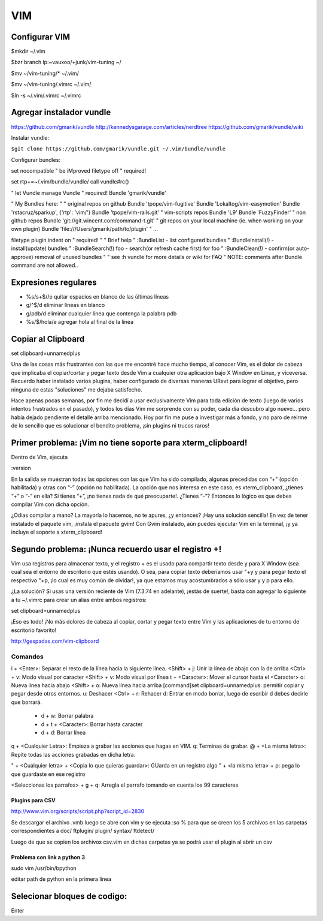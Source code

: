 ===
VIM
===

Configurar VIM
--------------

$mkdir ~/.vim

$bzr branch lp:~vauxoo/+junk/vim-tuning ~/

$mv ~/vim-tuning/* ~/.vim/

$mv ~/vim-tuning/.vimrc ~/.vim/

$ln -s ~/.vim/.vimrc ~/.vimrc

Agregar instalador vundle
-------------------------

https://github.com/gmarik/vundle
http://kennedysgarage.com/articles/nerdtree
https://github.com/gmarik/vundle/wiki

Instalar vundle:

``$git clone https://github.com/gmarik/vundle.git ~/.vim/bundle/vundle``

Configurar bundles:

set nocompatible               " be iMproved
filetype off                   " required!

set rtp+=~/.vim/bundle/vundle/
call vundle#rc()

" let Vundle manage Vundle
" required! 
Bundle 'gmarik/vundle'

" My Bundles here:
"
" original repos on github
Bundle 'tpope/vim-fugitive'
Bundle 'Lokaltog/vim-easymotion'
Bundle 'rstacruz/sparkup', {'rtp': 'vim/'}
Bundle 'tpope/vim-rails.git'
" vim-scripts repos
Bundle 'L9'
Bundle 'FuzzyFinder'
" non github repos
Bundle 'git://git.wincent.com/command-t.git'
" git repos on your local machine (ie. when working on your own plugin)
Bundle 'file:///Users/gmarik/path/to/plugin'
" ...

filetype plugin indent on     " required!
"
" Brief help
" :BundleList          - list configured bundles
" :BundleInstall(!)    - install(update) bundles
" :BundleSearch(!) foo - search(or refresh cache first) for foo
" :BundleClean(!)      - confirm(or auto-approve) removal of unused bundles
"
" see :h vundle for more details or wiki for FAQ
" NOTE: comments after Bundle command are not allowed..


Expresiones regulares
---------------------

- %s/\s\+$//e quitar espacios en blanco de las últimas líneas
- g/^$/d eliminar líneas en blanco
- g/pdb/d eliminar cualquier línea que contenga la palabra pdb
- %s/$/hola/e agregar hola al final de la línea

Copiar al Clipboard
-------------------

set clipboard=unnamedplus

Una de las cosas más frustrantes con las que me encontré hace mucho tiempo, al
conocer Vim, es el dolor de cabeza que implicaba el copiar/cortar y pegar texto
desde Vim a cualquier otra aplicación bajo X Window en Linux, y viceversa.
Recuerdo haber instalado varios plugins, haber configurado de diversas maneras
URxvt para lograr el objetivo, pero ninguna de estas "soluciones" me dejaba
satisfecho.

Hace apenas pocas semanas, por fin me decidí a usar exclusivamente Vim para
toda edición de texto (luego de varios intentos frustrados en el pasado), y
todos los días Vim me sorprende con su poder, cada día descubro algo nuevo…
pero había dejado pendiente el detalle arriba mencionado. Hoy por fin me puse a
investigar más a fondo, y no paro de reirme de lo sencillo que es solucionar el
bendito problema, ¡sin plugins ni trucos raros!


Primer problema: ¡Vim no tiene soporte para xterm_clipboard!
------------------------------------------------------------

Dentro de Vim, ejecuta

:version

En la salida se muestran todas las opciones con las que Vim ha sido compilado, algunas precedidas con “+” (opción habilitada) y otras con “-” (opción no habilitada). La opción que nos interesa en este caso, es xterm_clipboard, ¿tienes “+” o “-” en ella? Si tienes “+”, ¡no tienes nada de qué preocuparte!. ¿Tienes “-”? Entonces lo lógico es que debes compilar Vim con dicha opción.

¿Odias compilar a mano? La mayoría lo hacemos, no te apures, ¿y entonces? ¡Hay una solución sencilla! En vez de tener instalado el paquete vim, ¡instala el paquete gvim! Con Gvim instalado, aún puedes ejecutar Vim en la terminal, ¡y ya incluye el soporte a xterm_clipboard!

Segundo problema: ¡Nunca recuerdo usar el registro +!
-----------------------------------------------------

Vim usa registros para almacenar texto, y el registro + es el usado para compartir texto desde y
para X Window (sea cual sea el entorno de escritorio que estés usando). O sea, para copiar texto
deberíamos usar "+y y para pegar texto el respectivo "+p, ¡lo cual es muy común de olvidar!, ya que
estamos muy acostumbrados a sólo usar y y p para ello.

¿La solución? Si usas una versión reciente de Vim (7.3.74 en adelante), ¡estás de suerte!, basta
con agregar lo siguiente a tu ~/.vimrc para crear un alias entre ambos registros:

set clipboard=unnamedplus

¡Eso es todo! ¡No más dolores de cabeza al copiar, cortar y pegar texto entre Vim y las
aplicaciones de tu entorno de escritorio favorito!

http://gespadas.com/vim-clipboard



Comandos
========

i + <Enter>: Separar el resto de la línea hacia la siguiente línea.
<Shift> + j: Unir la línea de abajo con la de arriba
<Ctrl> + v: Modo visual por caracter
<Shift> + v: Modo visual por línea
t + <Caracter>: Mover el cursor hasta el <Caracter>    
o: Nueva línea hacia abajo
<Shift> + o: Nueva línea hacia arriba
[command]set clipboard=unnamedplus: permitir copiar y pegar desde otros entornos.
u: Deshacer
<Ctrl> + r: Rehacer
d: Entrar en modo borrar, luego de escribir d debes decirle que borrará.
    - d + w: Borrar palabra
    - d + t + <Caracter>: Borrar hasta caracter
    - d + d: Borrar línea

q + <Cualquier Letra>: Empieza a grabar las acciones que hagas en VIM.
q: Terminas de grabar.
@ + <La misma letra>: Repite todas las acciones grabadas en dicha letra.

" + <Cualquier letra> + <Copia lo que quieras guardar>: GUarda en un registro algo
" + <la misma letra> + p: pega lo que guardaste en ese registro

<Seleccionas los parrafos> + g + q: Arregla el parrafo tomando en cuenta los 99 caracteres

----------------
Plugins para CSV
----------------

http://www.vim.org/scripts/script.php?script_id=2830

Se descargar el archivo .vmb luego se abre con vim y se ejecuta :so %
para que se creen los 5 archivos en las carpetas correspondientes a 
doc/ ftplugin/ plugin/ syntax/ ftdetect/

Luego de que se copien los archivox csv.vim en dichas carpetas ya se podrá usar
el plugin al abrir un csv

----------------------------
Problema con link a python 3
----------------------------

sudo vim /usr/bin/bpython

editar path de python en la primera linea

Selecionar bloques de codigo:
-----------------------------

Enter
